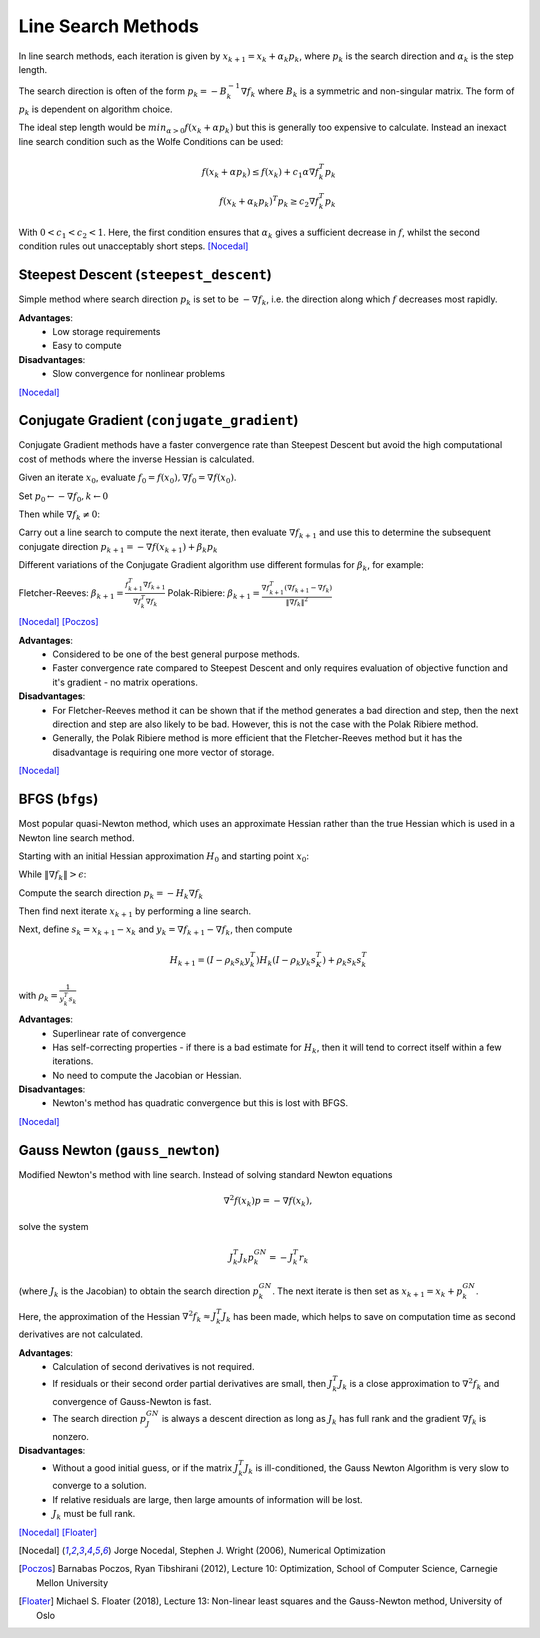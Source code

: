 .. _line_search:

*******************
Line Search Methods
*******************
In line search methods, each iteration is given by :math:`x_{k+1} = x_k + \alpha_k p_k`, where :math:`p_k` is the search direction and :math:`\alpha_k` is the step length.

The search direction is often of the form :math:`p_k = -B_k^{-1} \nabla f_k` where :math:`B_k` is a symmetric and non-singular matrix. The form of :math:`p_k` is dependent on algorithm choice.

The ideal step length would be :math:`min_{\alpha>0} f(x_k + \alpha p_k)` but this is generally too expensive to calculate. Instead an inexact line search condition such as the Wolfe Conditions can be used:

.. math::
    f(x_k + \alpha p_k) \leq f(x_k) + c_1 \alpha \nabla f_k^T p_k \\
    f(x_k + \alpha_k p_k)^T p_k \geq c_2 \nabla f_k^T p_k

With :math:`0<c_1<c_2<1`. Here, the first condition ensures that :math:`\alpha_k` gives a sufficient decrease in :math:`f`, whilst the second condition rules out unacceptably short steps. [Nocedal]_

.. _steepest_descent:

Steepest Descent (``steepest_descent``)
***************************************
Simple method where search direction :math:`p_k` is set to be :math:`-\nabla f_k`, i.e. the direction along which :math:`f` decreases most rapidly.

**Advantages**:
    - Low storage requirements
    - Easy to compute

**Disadvantages**:
    - Slow convergence for nonlinear problems

[Nocedal]_

.. _conjugate_gradient:

Conjugate Gradient (``conjugate_gradient``)
*******************************************
Conjugate Gradient methods have a faster convergence rate than Steepest Descent but avoid the high computational cost of methods where the inverse Hessian is calculated.

Given an iterate :math:`x_0`, evaluate :math:`f_0 = f(x_0), \nabla f_0 = \nabla f(x_0)`.

Set :math:`p_0 \leftarrow - \nabla f_0, k \leftarrow 0`

Then while :math:`\nabla f_k \neq 0`:

Carry out a line search to compute the next iterate, then evaluate :math:`\nabla f_{k+1}` and use this to determine the subsequent conjugate direction :math:`p_{k+1} = - \nabla f(x_{k+1}) + \beta_k p_k`

Different variations of the Conjugate Gradient algorithm use different formulas for :math:`\beta_k`, for example:

Fletcher-Reeves: :math:`\beta_{k+1} = \frac{f_{k+1}^T \nabla f_{k+1}}{\nabla f_k^T \nabla f_k}`
Polak-Ribiere:  :math:`\beta_{k+1} = \frac{ \nabla f_{k+1}^T ( \nabla f_{k+1} - \nabla f_k)}{\|\nabla f_k\|^2}`

[Nocedal]_ [Poczos]_

**Advantages**:
    - Considered to be one of the best general purpose methods.
    - Faster convergence rate compared to Steepest Descent and only requires evaluation of objective function and it's gradient - no matrix operations.

**Disadvantages**:
    - For Fletcher-Reeves method it can be shown that if the method generates a bad direction and step, then the next direction and step are also likely to be bad. However, this is not the case with the Polak Ribiere method.
    - Generally, the Polak Ribiere method is more efficient that the Fletcher-Reeves method but it has the disadvantage is requiring one more vector of storage.

[Nocedal]_

.. _bfgs:

BFGS (``bfgs``)
***************
Most popular quasi-Newton method, which uses an approximate Hessian rather than the true Hessian which is used in a Newton line search method.

Starting with an initial Hessian approximation :math:`H_0` and starting point :math:`x_0`:

While :math:`\| \nabla f_k \| > \epsilon`:

Compute the search direction :math:`p_k = -H_k \nabla f_k`

Then find next iterate :math:`x_{k+1}` by performing a line search.

Next, define :math:`s_k = x_{k+1}-x_k` and :math:`y_k = \nabla f_{k+1} - \nabla f_k`, then compute

.. math::
    H_{k+1} = (I - \rho_k s_k y_k^T)H_k(I - \rho_k y_k s_K^T) + \rho_k s_k s_k^T

with :math:`\rho_k = \frac{1}{y_k^T s_k}`

**Advantages**:
    - Superlinear rate of convergence
    - Has self-correcting properties - if there is a bad estimate for :math:`H_k`, then it will tend to correct itself within a few iterations.
    - No need to compute the Jacobian or Hessian.

**Disadvantages**:
    - Newton's method has quadratic convergence but this is lost with BFGS.

[Nocedal]_

.. _gauss_newton:

Gauss Newton (``gauss_newton``)
*******************************
Modified Newton's method with line search. Instead of solving standard Newton equations

.. math::
    \nabla^2 f(x_k)p = -\nabla f(x_k),

solve the system

.. math::
    J_k^T J_k p_k^{GN} = - J_k^T r_k

(where :math:`J_k` is the Jacobian) to obtain the search direction :math:`p_k^{GN}`. The next iterate is then set as :math:`x_{k+1} = x_k + p_k^{GN}`.

Here, the approximation of the Hessian :math:`\nabla^2 f_k \approx J_k^T J_k` has been made, which helps to save on computation time as second derivatives are not calculated.

**Advantages**:
    - Calculation of second derivatives is not required.
    - If residuals or their second order partial derivatives are small, then :math:`J_k^T J_k` is a close approximation to :math:`\nabla^2 f_k` and convergence of Gauss-Newton is fast.
    - The search direction :math:`p_J^{GN}` is always a descent direction as long as :math:`J_k` has full rank and the gradient :math:`\nabla f_k` is nonzero.

**Disadvantages**:
    - Without a good initial guess, or if the matrix :math:`J_k^T J_k` is ill-conditioned, the Gauss Newton Algorithm is very slow to converge to a solution.
    - If relative residuals are large, then large amounts of information will be lost.
    - :math:`J_k` must be full rank.

[Nocedal]_ [Floater]_

.. [Nocedal] Jorge Nocedal, Stephen J. Wright (2006), Numerical Optimization

.. [Poczos] Barnabas Poczos, Ryan Tibshirani (2012), Lecture 10: Optimization, School of Computer Science, Carnegie Mellon University

.. [Floater] Michael S. Floater (2018), Lecture 13: Non-linear least squares and the Gauss-Newton method, University of Oslo
